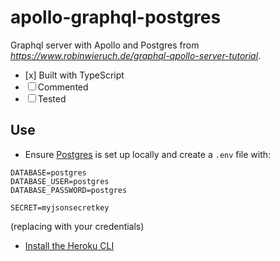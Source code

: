* apollo-graphql-postgres
  Graphql server with Apollo and Postgres from [[this tutorial][https://www.robinwieruch.de/graphql-apollo-server-tutorial]].
  - [x] Built with TypeScript
  - [ ] Commented
  - [ ] Tested

** Use
   - Ensure [[https://www.postgresql.org/download/linux/ubuntu/][Postgres]] is set up locally and create a ~.env~ file with:
   #+begin_src
DATABASE=postgres
DATABASE_USER=postgres
DATABASE_PASSWORD=postgres

SECRET=myjsonsecretkey
   #+end_src
   (replacing with your credentials)
   - [[https://devcenter.heroku.com/articles/heroku-cli][Install the Heroku CLI]]

